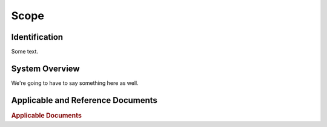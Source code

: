 Scope
=====

Identification
--------------

Some text.


System Overview
---------------

We're going to have to say something here as well.


Applicable and Reference Documents
----------------------------------

.. rubric:: Applicable Documents

.. bibliography:: applicable_docs.bib
    :style: plain
    :labelprefix: A
    :keyprefix: a-

.. bibliography:: reference_docs.bib
    :style: plain
    :labelprefix: R
    :keyprefix: r-

.. This pastes in the actual bibliography which Sphinx writes at the end of
   the document. It also injects the "Reference Documents" heading at the
   right place.

.. raw:: latex

    \includecollection{biblio}
